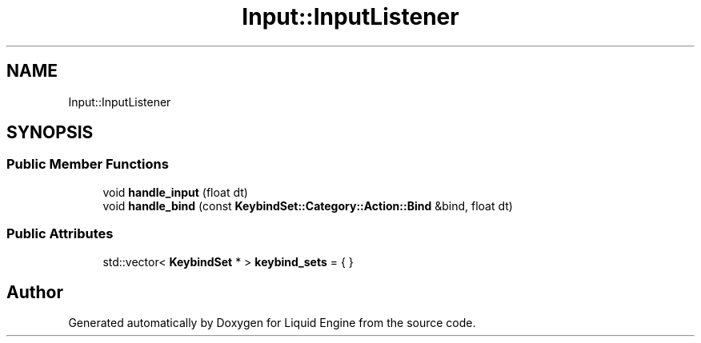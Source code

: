 .TH "Input::InputListener" 3 "Thu Feb 8 2024" "Liquid Engine" \" -*- nroff -*-
.ad l
.nh
.SH NAME
Input::InputListener
.SH SYNOPSIS
.br
.PP
.SS "Public Member Functions"

.in +1c
.ti -1c
.RI "void \fBhandle_input\fP (float dt)"
.br
.ti -1c
.RI "void \fBhandle_bind\fP (const \fBKeybindSet::Category::Action::Bind\fP &bind, float dt)"
.br
.in -1c
.SS "Public Attributes"

.in +1c
.ti -1c
.RI "std::vector< \fBKeybindSet\fP * > \fBkeybind_sets\fP = { }"
.br
.in -1c

.SH "Author"
.PP 
Generated automatically by Doxygen for Liquid Engine from the source code\&.
